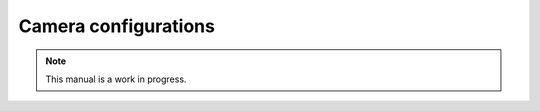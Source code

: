 .. _camera_config_ug:

Camera configurations
=====================

.. note::

   This manual is a work in progress.
